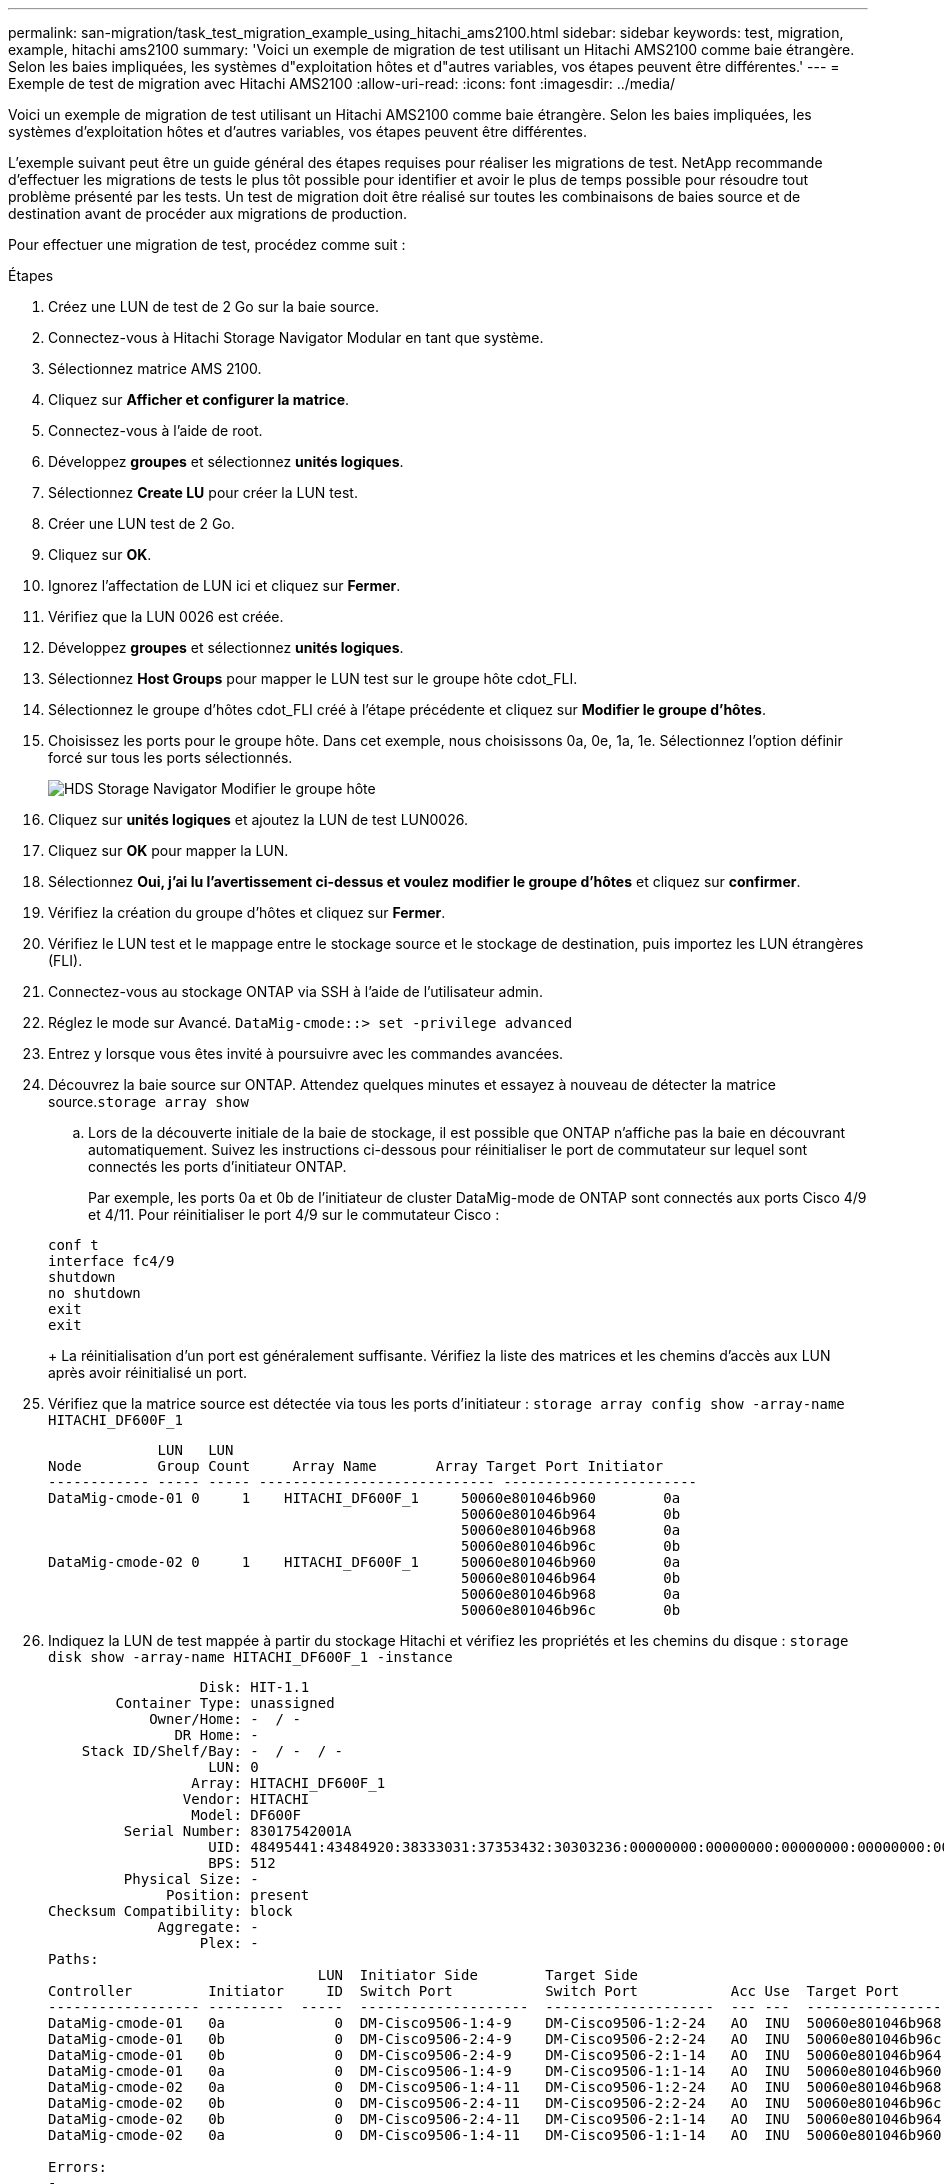 ---
permalink: san-migration/task_test_migration_example_using_hitachi_ams2100.html 
sidebar: sidebar 
keywords: test, migration, example, hitachi ams2100 
summary: 'Voici un exemple de migration de test utilisant un Hitachi AMS2100 comme baie étrangère. Selon les baies impliquées, les systèmes d"exploitation hôtes et d"autres variables, vos étapes peuvent être différentes.' 
---
= Exemple de test de migration avec Hitachi AMS2100
:allow-uri-read: 
:icons: font
:imagesdir: ../media/


[role="lead"]
Voici un exemple de migration de test utilisant un Hitachi AMS2100 comme baie étrangère. Selon les baies impliquées, les systèmes d'exploitation hôtes et d'autres variables, vos étapes peuvent être différentes.

L'exemple suivant peut être un guide général des étapes requises pour réaliser les migrations de test. NetApp recommande d'effectuer les migrations de tests le plus tôt possible pour identifier et avoir le plus de temps possible pour résoudre tout problème présenté par les tests. Un test de migration doit être réalisé sur toutes les combinaisons de baies source et de destination avant de procéder aux migrations de production.

Pour effectuer une migration de test, procédez comme suit :

.Étapes
. Créez une LUN de test de 2 Go sur la baie source.
. Connectez-vous à Hitachi Storage Navigator Modular en tant que système.
. Sélectionnez matrice AMS 2100.
. Cliquez sur *Afficher et configurer la matrice*.
. Connectez-vous à l'aide de root.
. Développez *groupes* et sélectionnez *unités logiques*.
. Sélectionnez *Create LU* pour créer la LUN test.
. Créer une LUN test de 2 Go.
. Cliquez sur *OK*.
. Ignorez l'affectation de LUN ici et cliquez sur *Fermer*.
. Vérifiez que la LUN 0026 est créée.
. Développez **groupes** et sélectionnez *unités logiques*.
. Sélectionnez *Host Groups* pour mapper le LUN test sur le groupe hôte cdot_FLI.
. Sélectionnez le groupe d'hôtes cdot_FLI créé à l'étape précédente et cliquez sur *Modifier le groupe d'hôtes*.
. Choisissez les ports pour le groupe hôte. Dans cet exemple, nous choisissons 0a, 0e, 1a, 1e. Sélectionnez l'option définir forcé sur tous les ports sélectionnés.
+
image::../media/hds_storage_navigator_edit_host_group.gif[HDS Storage Navigator Modifier le groupe hôte]

. Cliquez sur *unités logiques* et ajoutez la LUN de test LUN0026.
. Cliquez sur *OK* pour mapper la LUN.
. Sélectionnez *Oui, j'ai lu l'avertissement ci-dessus et voulez modifier le groupe d'hôtes* et cliquez sur *confirmer*.
. Vérifiez la création du groupe d'hôtes et cliquez sur *Fermer*.
. Vérifiez le LUN test et le mappage entre le stockage source et le stockage de destination, puis importez les LUN étrangères (FLI).
. Connectez-vous au stockage ONTAP via SSH à l'aide de l'utilisateur admin.
. Réglez le mode sur Avancé. `DataMig-cmode::> set -privilege advanced`
. Entrez y lorsque vous êtes invité à poursuivre avec les commandes avancées.
. Découvrez la baie source sur ONTAP. Attendez quelques minutes et essayez à nouveau de détecter la matrice source.`storage array show`
+
.. Lors de la découverte initiale de la baie de stockage, il est possible que ONTAP n'affiche pas la baie en découvrant automatiquement. Suivez les instructions ci-dessous pour réinitialiser le port de commutateur sur lequel sont connectés les ports d'initiateur ONTAP.
+
Par exemple, les ports 0a et 0b de l'initiateur de cluster DataMig-mode de ONTAP sont connectés aux ports Cisco 4/9 et 4/11. Pour réinitialiser le port 4/9 sur le commutateur Cisco :

+
[listing]
----
conf t
interface fc4/9
shutdown
no shutdown
exit
exit
----
+
La réinitialisation d'un port est généralement suffisante. Vérifiez la liste des matrices et les chemins d'accès aux LUN après avoir réinitialisé un port.



. Vérifiez que la matrice source est détectée via tous les ports d'initiateur : `storage array config show -array-name HITACHI_DF600F_1`
+
[listing]
----

             LUN   LUN
Node         Group Count     Array Name       Array Target Port Initiator
------------ ----- ----- ---------------------------- -----------------------
DataMig-cmode-01 0     1    HITACHI_DF600F_1     50060e801046b960        0a
                                                 50060e801046b964        0b
                                                 50060e801046b968        0a
                                                 50060e801046b96c        0b
DataMig-cmode-02 0     1    HITACHI_DF600F_1     50060e801046b960        0a
                                                 50060e801046b964        0b
                                                 50060e801046b968        0a
                                                 50060e801046b96c        0b
----
. Indiquez la LUN de test mappée à partir du stockage Hitachi et vérifiez les propriétés et les chemins du disque : `storage disk show -array-name HITACHI_DF600F_1 -instance`
+
[listing]
----

                  Disk: HIT-1.1
        Container Type: unassigned
            Owner/Home: -  / -
               DR Home: -
    Stack ID/Shelf/Bay: -  / -  / -
                   LUN: 0
                 Array: HITACHI_DF600F_1
                Vendor: HITACHI
                 Model: DF600F
         Serial Number: 83017542001A
                   UID: 48495441:43484920:38333031:37353432:30303236:00000000:00000000:00000000:00000000:00000000
                   BPS: 512
         Physical Size: -
              Position: present
Checksum Compatibility: block
             Aggregate: -
                  Plex: -
Paths:
                                LUN  Initiator Side        Target Side                                                        Link
Controller         Initiator     ID  Switch Port           Switch Port           Acc Use  Target Port                TPGN    Speed      I/O KB/s          IOPS
------------------ ---------  -----  --------------------  --------------------  --- ---  -----------------------  ------  -------  ------------  ------------
DataMig-cmode-01   0a             0  DM-Cisco9506-1:4-9    DM-Cisco9506-1:2-24   AO  INU  50060e801046b968              2   2 Gb/S             0             0
DataMig-cmode-01   0b             0  DM-Cisco9506-2:4-9    DM-Cisco9506-2:2-24   AO  INU  50060e801046b96c              2   2 Gb/S             0             0
DataMig-cmode-01   0b             0  DM-Cisco9506-2:4-9    DM-Cisco9506-2:1-14   AO  INU  50060e801046b964              1   2 Gb/S             0             0
DataMig-cmode-01   0a             0  DM-Cisco9506-1:4-9    DM-Cisco9506-1:1-14   AO  INU  50060e801046b960              1   2 Gb/S             0             0
DataMig-cmode-02   0a             0  DM-Cisco9506-1:4-11   DM-Cisco9506-1:2-24   AO  INU  50060e801046b968              2   2 Gb/S             0             0
DataMig-cmode-02   0b             0  DM-Cisco9506-2:4-11   DM-Cisco9506-2:2-24   AO  INU  50060e801046b96c              2   2 Gb/S             0             0
DataMig-cmode-02   0b             0  DM-Cisco9506-2:4-11   DM-Cisco9506-2:1-14   AO  INU  50060e801046b964              1   2 Gb/S             0             0
DataMig-cmode-02   0a             0  DM-Cisco9506-1:4-11   DM-Cisco9506-1:1-14   AO  INU  50060e801046b960              1   2 Gb/S             0             0

Errors:
-

DataMig-cmode::*>
----
. Marquez la LUN source comme étrangère à l'aide du numéro de série : `storage disk set-foreign-lun { -serial-number 83017542001A } -is-foreign true`
. Vérifiez que la LUN source est marquée comme étant étrangère : `storage disk show -array-name HITACHI_DF600F_1`
. Répertorier toutes les matrices étrangères et leurs numéros de série : `storage disk show -container-type foreign -fields serial-number`
+
[NOTE]
====
La commande LUN create détecte la taille et l'alignement en fonction du décalage de la partition et crée le LUN en conséquence avec l'argument de disque étranger.

====
. Créer un volume de destination : `vol create -vserver datamig flivol aggr1 -size 10g`
. Création d'une LUN de test à l'aide d'une LUN étrangère : `lun create -vserver datamig -path /vol/flivol/testlun1 -ostype linux -foreign-disk 83017542001A`
. Lister la LUN test et vérifier sa taille par la LUN source : `lun show`
+
[NOTE]
====
Pour une migration FLI hors ligne, la LUN doit être en ligne afin de la mapper sur un groupe initiateur, puis doit être hors ligne avant de créer la relation d'importation de LUN.

====
. Créez un groupe initiateur de test du protocole FCP sans ajouter d'initiateurs : `lun igroup create -vserver datamig -igroup testig1 -protocol fcp -ostype linux`
. Mappez la LUN de test sur le groupe initiateur de test : `lun map -vserver datamig -path /vol/flivol/testlun1 -igroup testig1`
. Hors ligne la LUN test : `lun offline -vserver datamig -path /vol/flivol/testlun1`
. Création d'une relation d'importation avec le LUN test et le LUN étranger : `lun import create -vserver datamig -path /vol/flivol/testlun1 -foreign-disk 83017542001A`
. Démarrez la migration (importation) : `lun import start -vserver datamig -path /vol/flivol/testlun1`
. Surveiller la progression de l'importation : `lun import show -vserver datamig -path /vol/flivol/testlun1`
. Vérifiez que la tâche d'importation est terminée avec succès : `lun import show -vserver datamig -path /vol/flivol/testlun1`
+
[listing]
----
vserver foreign-disk   path                operation admin operational percent
                                         in progress state state       complete
-------------------------------------------------------------------------------
datamig 83017542001A   /vol/flivol/testlun1
                                           import    started
                                                           completed        100
----
. Démarrez la tâche de vérification pour comparer les LUN source et de destination. Surveiller la progression de la vérification : `lun import verify start -vserver datamig -path /vol/flivol/testlun1`
+
[listing]
----
DataMig-cmode::*> lun import show -vserver datamig -path /vol/flivol/testlun1
vserver foreign-disk   path                operation admin operational percent
                                         in progress state state       complete
-------------------------------------------------------------------------------
datamig 83017542001A   /vol/flivol/testlun1
                                           verify    started
                                                           in_progress       44
----
. Vérifiez que la tâche de vérification est terminée sans erreur : `lun import show -vserver datamig -path /vol/flivol/testlun1`
+
[listing]
----
vserver foreign-disk   path                operation admin operational percent
                                         in progress state state       complete
-------------------------------------------------------------------------------
datamig 83017542001A   /vol/flivol/testlun1
                                           verify    started
                                                           completed        100
----
. Supprimer la relation d'importation pour supprimer le travail de migration : `lun import delete -vserver datamig -path /vol/flivol/testlun1``lun import show -vserver datamig -path /vol/flivol/testlun1`
. Annulez le mappage de la LUN de test du groupe initiateur : `lun unmap -vserver datamig -path /vol/flivol/testlun1 -igroup testig1`
. La LUN de test en ligne : `lun online -vserver datamig -path /vol/flivol/testlun1`
. Marquez l'attribut de LUN étrangère sur false : `storage disk modify { -serial-number 83017542001A } -is-foreign false`
+
[NOTE]
====
Ne supprimez pas le groupe d'hôtes créé sur le stockage source avec les ports d'initiateur ONTAP. Le même groupe d'hôtes est réutilisé lors des migrations à partir de cette baie source.

====
. Suppression de la LUN de test du stockage source
+
.. Connectez-vous à Hitachi Storage Navigator Modular en tant que système.
.. Sélectionnez matrice AMS 2100 et cliquez sur *Afficher et configurer matrice*.
.. Connectez-vous à l'aide de root.
.. Sélectionnez *Groups*, puis *Host Groups*.
.. Sélectionnez _cdot_FLI_ et cliquez sur *Edit Host Group*.
.. Dans la fenêtre *Modifier le groupe d'hôtes*, sélectionnez tous les ports cibles choisis pour mapper la LUN de test et sélectionnez *forcer à définir sur tous les ports sélectionnés*.
.. Sélectionnez l'onglet *unités logiques*.
.. Sélectionnez le LUN test dans la fenêtre *unités logiques affectées*.
.. Sélectionnez *Remove* pour supprimer le mappage de LUN.
.. Cliquez sur OK.
.. Ne supprimez pas le groupe d'hôtes et continuez à supprimer la LUN de test.
.. Sélectionnez unités logiques.
.. Sélectionnez la LUN de test créée à l'étape précédente (LUN0026).
.. Cliquez sur *Supprimer LUN*.
.. Cliquez sur *confirmer* pour supprimer la LUN test.


. Supprimez la LUN de test sur le stockage de destination.
+
.. Connectez-vous au stockage ONTAP via SSH à l'aide de l'utilisateur admin.
.. Hors ligne la LUN test sur le système de stockage NetApp : `lun offline -vserver datamig -path /vol/flivol/testlun1`
+
[NOTE]
====
Assurez-vous de ne pas sélectionner une autre LUN hôte.

====
.. Détruire la LUN test sur le système de stockage NetApp : `lun destroy -vserver datamig -path /vol/flivol/testlun1`
.. Offline du volume test sur le système de stockage NetApp : `vol offline -vserver datamig -volume flivol`
.. Détruire le volume test sur le système de stockage NetApp : `vol destroy -vserver datamig -volume flivol`



